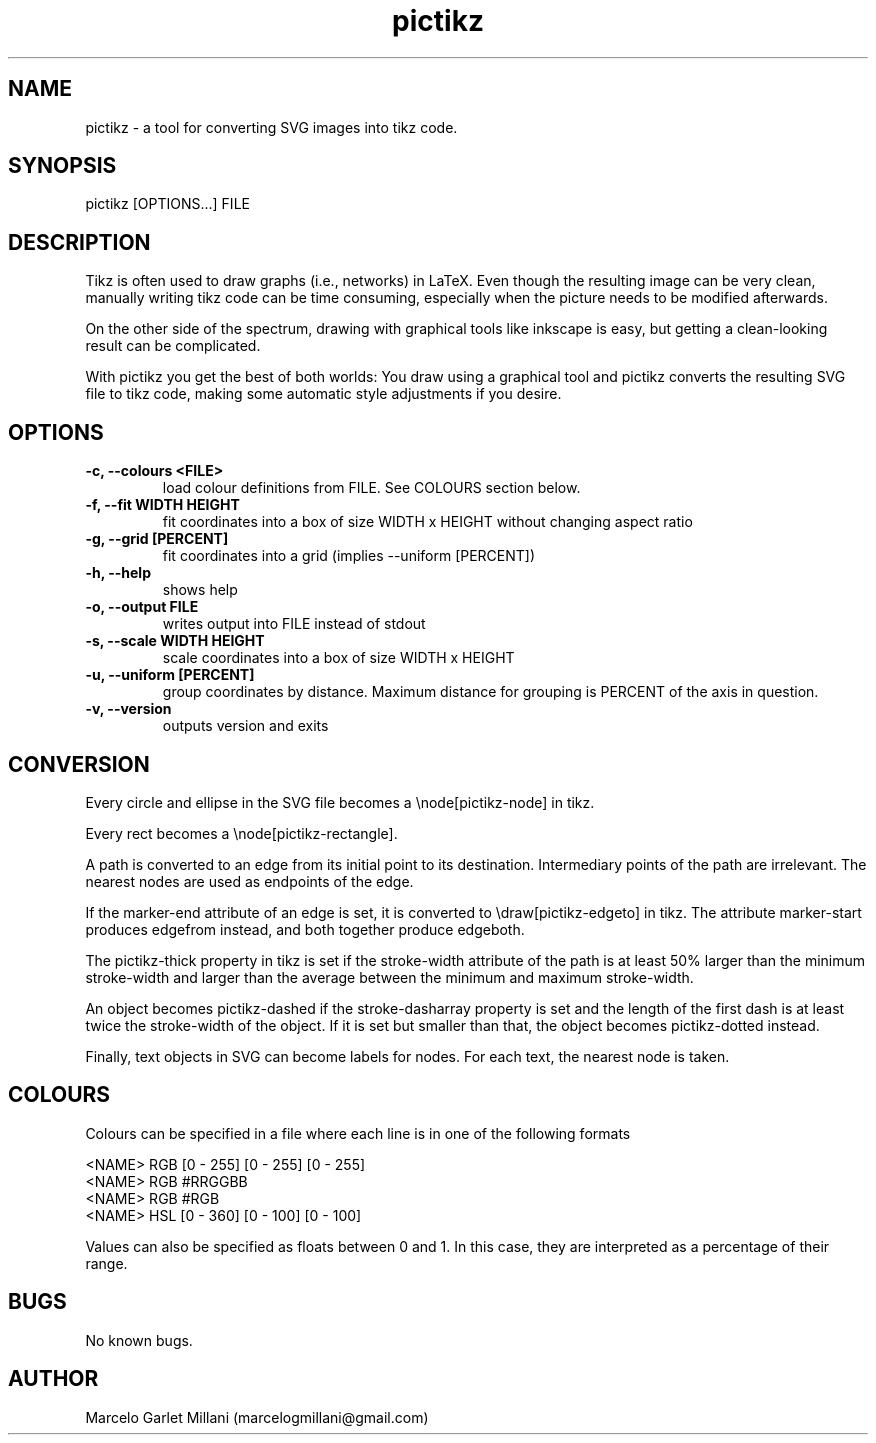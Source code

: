 .\" Manpage for pictikz.
.\" Contact marcelogmillani@gmail.com to correct errors or typos.
.TH pictikz 1 "03 Sep 2017" "1.2.0.0" "pictikz man page"
.SH NAME
pictikz \- a tool for converting SVG images into tikz code.
.SH SYNOPSIS
pictikz [OPTIONS...] FILE
.SH DESCRIPTION
Tikz is often used to draw graphs (i.e., networks) in LaTeX. Even though the resulting image can be very clean, manually writing tikz code can be time consuming, especially when the picture needs to be modified afterwards.

On the other side of the spectrum, drawing with graphical tools like inkscape is easy, but getting a clean-looking result can be complicated.

With pictikz you get the best of both worlds: You draw using a graphical tool and pictikz converts the resulting SVG file to tikz code, making some automatic style adjustments if you desire.
.SH OPTIONS
.PP
\fB-c, --colours <FILE>\fR
.RS
load colour definitions from FILE. See COLOURS section below.
.RE
\fB-f, --fit WIDTH HEIGHT\fR
.RS
fit coordinates into a box of size WIDTH x HEIGHT without changing aspect ratio
.RE
\fB-g, --grid [PERCENT]\fR
.RS
fit coordinates into a grid (implies --uniform [PERCENT])
.RE
\fB-h, --help\fR
.RS
shows help
.RE
\fB-o, --output FILE\fR
.RS
writes output into FILE instead of stdout
.RE
\fB-s, --scale WIDTH HEIGHT\fR
.RS
scale coordinates into a box of size WIDTH x HEIGHT
.RE
\fB-u, --uniform [PERCENT]\fR
.RS
group coordinates by distance. Maximum distance for grouping is PERCENT of the axis in question.
.RE
\fB-v, --version\fR
.RS
outputs version and exits
.SH CONVERSION
Every circle and ellipse in the SVG file becomes a \\node[pictikz-node] in tikz.

Every rect becomes a \\node[pictikz-rectangle].

A path is converted to an edge from its initial point to its destination. Intermediary points of the path are irrelevant. The nearest nodes are used as endpoints of the edge.

If the marker-end attribute of an edge is set, it is converted to \\draw[pictikz-edgeto] in tikz. The attribute marker-start produces edgefrom instead, and both together produce edgeboth.

The pictikz-thick property in tikz is set if the stroke-width attribute of the path is at least 50% larger than the minimum stroke-width and larger than the average between the minimum and maximum stroke-width.

An object becomes pictikz-dashed if the stroke-dasharray property is set and the length of the first dash is at least twice the stroke-width of the object. If it is set but smaller than that, the object becomes pictikz-dotted instead.

Finally, text objects in SVG can become labels for nodes. For each text, the nearest node is taken.
.SH COLOURS
Colours can be specified in a file where each line is in one of the following formats

.PP
<NAME> RGB [0 - 255] [0 - 255] [0 - 255]
.RE
<NAME> RGB #RRGGBB
.RE
<NAME> RGB #RGB
.RE
<NAME> HSL [0 - 360] [0 - 100] [0 - 100]

Values can also be specified as floats between 0 and 1. In this case, they are interpreted as a percentage of their range.
.SH BUGS
No known bugs.
.SH AUTHOR
Marcelo Garlet Millani (marcelogmillani@gmail.com)
